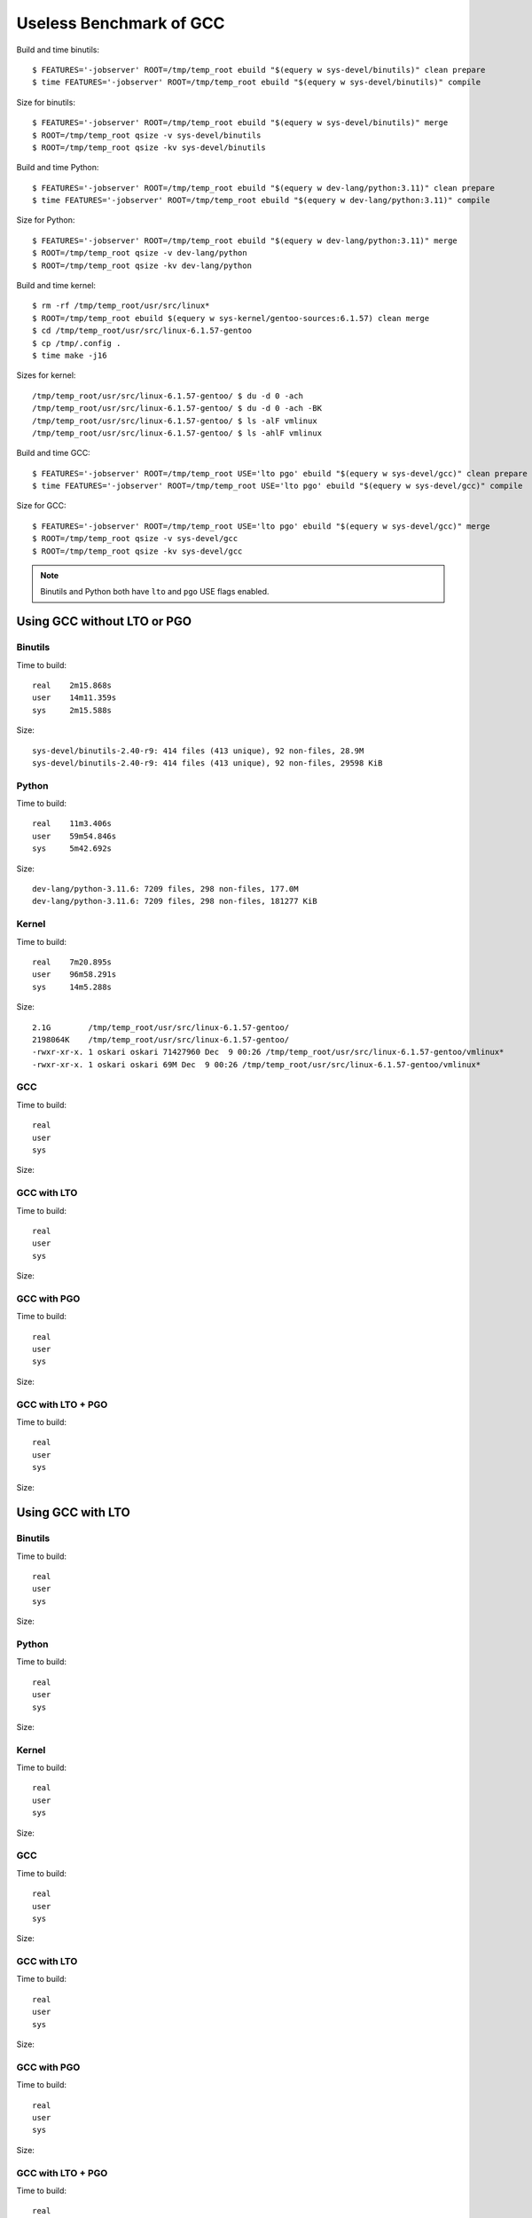 ========================
Useless Benchmark of GCC
========================

Build and time binutils::

    $ FEATURES='-jobserver' ROOT=/tmp/temp_root ebuild "$(equery w sys-devel/binutils)" clean prepare
    $ time FEATURES='-jobserver' ROOT=/tmp/temp_root ebuild "$(equery w sys-devel/binutils)" compile

Size for binutils::

    $ FEATURES='-jobserver' ROOT=/tmp/temp_root ebuild "$(equery w sys-devel/binutils)" merge
    $ ROOT=/tmp/temp_root qsize -v sys-devel/binutils
    $ ROOT=/tmp/temp_root qsize -kv sys-devel/binutils

Build and time Python::

    $ FEATURES='-jobserver' ROOT=/tmp/temp_root ebuild "$(equery w dev-lang/python:3.11)" clean prepare
    $ time FEATURES='-jobserver' ROOT=/tmp/temp_root ebuild "$(equery w dev-lang/python:3.11)" compile

Size for Python::

    $ FEATURES='-jobserver' ROOT=/tmp/temp_root ebuild "$(equery w dev-lang/python:3.11)" merge
    $ ROOT=/tmp/temp_root qsize -v dev-lang/python
    $ ROOT=/tmp/temp_root qsize -kv dev-lang/python

Build and time kernel::

    $ rm -rf /tmp/temp_root/usr/src/linux*
    $ ROOT=/tmp/temp_root ebuild $(equery w sys-kernel/gentoo-sources:6.1.57) clean merge
    $ cd /tmp/temp_root/usr/src/linux-6.1.57-gentoo
    $ cp /tmp/.config .
    $ time make -j16

Sizes for kernel::

    /tmp/temp_root/usr/src/linux-6.1.57-gentoo/ $ du -d 0 -ach
    /tmp/temp_root/usr/src/linux-6.1.57-gentoo/ $ du -d 0 -ach -BK
    /tmp/temp_root/usr/src/linux-6.1.57-gentoo/ $ ls -alF vmlinux
    /tmp/temp_root/usr/src/linux-6.1.57-gentoo/ $ ls -ahlF vmlinux

Build and time GCC::

    $ FEATURES='-jobserver' ROOT=/tmp/temp_root USE='lto pgo' ebuild "$(equery w sys-devel/gcc)" clean prepare
    $ time FEATURES='-jobserver' ROOT=/tmp/temp_root USE='lto pgo' ebuild "$(equery w sys-devel/gcc)" compile

Size for GCC::

    $ FEATURES='-jobserver' ROOT=/tmp/temp_root USE='lto pgo' ebuild "$(equery w sys-devel/gcc)" merge
    $ ROOT=/tmp/temp_root qsize -v sys-devel/gcc
    $ ROOT=/tmp/temp_root qsize -kv sys-devel/gcc

.. NOTE::
   Binutils and Python both have ``lto`` and ``pgo`` USE flags enabled.


Using GCC without LTO or PGO
============================

Binutils
--------

Time to build::

    real    2m15.868s
    user    14m11.359s
    sys     2m15.588s

Size::

    sys-devel/binutils-2.40-r9: 414 files (413 unique), 92 non-files, 28.9M
    sys-devel/binutils-2.40-r9: 414 files (413 unique), 92 non-files, 29598 KiB


Python
------

Time to build::

    real    11m3.406s
    user    59m54.846s
    sys     5m42.692s

Size::

    dev-lang/python-3.11.6: 7209 files, 298 non-files, 177.0M
    dev-lang/python-3.11.6: 7209 files, 298 non-files, 181277 KiB


Kernel
------

Time to build::

    real    7m20.895s
    user    96m58.291s
    sys     14m5.288s

Size::

    2.1G        /tmp/temp_root/usr/src/linux-6.1.57-gentoo/
    2198064K    /tmp/temp_root/usr/src/linux-6.1.57-gentoo/
    -rwxr-xr-x. 1 oskari oskari 71427960 Dec  9 00:26 /tmp/temp_root/usr/src/linux-6.1.57-gentoo/vmlinux*
    -rwxr-xr-x. 1 oskari oskari 69M Dec  9 00:26 /tmp/temp_root/usr/src/linux-6.1.57-gentoo/vmlinux*


GCC
---

Time to build::

    real    
    user    
    sys     

Size::



GCC with LTO
------------

Time to build::

    real    
    user    
    sys     

Size::



GCC with PGO
------------

Time to build::

    real    
    user    
    sys     

Size::



GCC with LTO + PGO
------------------

Time to build::

    real    
    user    
    sys     

Size::



Using GCC with LTO
==================

Binutils
--------

Time to build::

    real    
    user    
    sys     

Size::



Python
------

Time to build::

    real    
    user    
    sys     

Size::



Kernel
------

Time to build::

    real    
    user    
    sys     

Size::



GCC
---

Time to build::

    real    
    user    
    sys     

Size::



GCC with LTO
------------

Time to build::

    real    
    user    
    sys     

Size::



GCC with PGO
------------

Time to build::

    real    
    user    
    sys     

Size::



GCC with LTO + PGO
------------------

Time to build::

    real    
    user    
    sys     

Size::



Using GCC with PGO
==================

Binutils
--------

Time to build::

    real    
    user    
    sys     

Size::



Python
------

Time to build::

    real    
    user    
    sys     

Size::



Kernel
------

Time to build::

    real    
    user    
    sys     

Size::



GCC
---

Time to build::

    real    
    user    
    sys     

Size::



GCC with LTO
------------

Time to build::

    real    
    user    
    sys     

Size::



GCC with PGO
------------

Time to build::

    real    
    user    
    sys     

Size::



GCC with LTO + PGO
------------------

Time to build::

    real    
    user    
    sys     

Size::



Using GCC with LTO and PGO
==========================

Binutils
--------

Time to build::

    real    
    user    
    sys     

Size::



Python
------

Time to build::

    real    
    user    
    sys     

Size::



Kernel
------

Time to build::

    real    
    user    
    sys     

Size::



GCC
---

Time to build::

    real    
    user    
    sys     

Size::



GCC with LTO
------------

Time to build::

    real    
    user    
    sys     

Size::



GCC with PGO
------------

Time to build::

    real    
    user    
    sys     

Size::



GCC with LTO + PGO
------------------

Time to build::

    real    
    user    
    sys     

Size::

